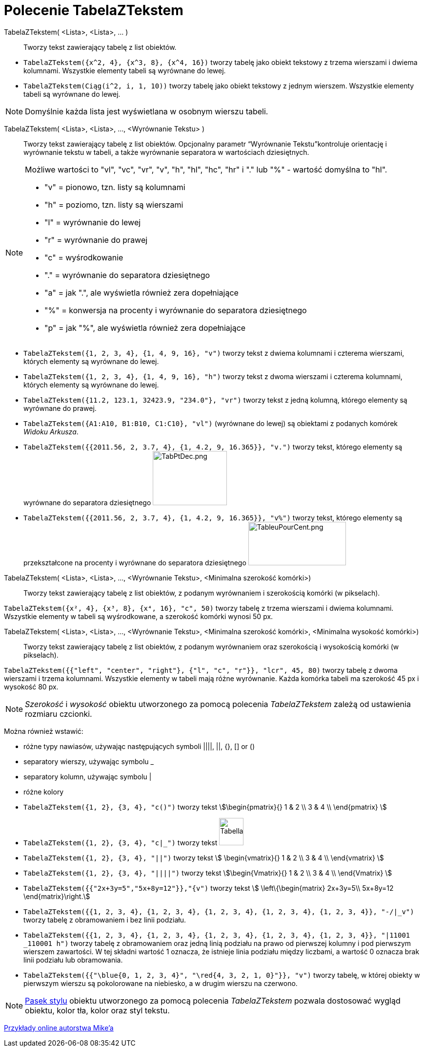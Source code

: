 = Polecenie TabelaZTekstem
:page-en: commands/TableText
ifdef::env-github[:imagesdir: /en/modules/ROOT/assets/images]

TabelaZTekstem( <Lista>, <Lista>, ... )::
  Tworzy tekst zawierający tabelę z list obiektów.

[EXAMPLE]
====

* `++TabelaZTekstem({x^2, 4}, {x^3, 8}, {x^4, 16})++` tworzy tabelę jako obiekt tekstowy z trzema wierszami i dwiema kolumnami. Wszystkie elementy tabeli są wyrównane do lewej.

* `++TabelaZTekstem(Ciąg(i^2, i, 1, 10))++` tworzy tabelę jako obiekt tekstowy z jednym wierszem. Wszystkie elementy tabeli są wyrównane do lewej.
====

[NOTE]
====

Domyślnie każda lista jest wyświetlana w osobnym wierszu tabeli.

====

TabelaZTekstem( <Lista>, <Lista>, ..., <Wyrównanie Tekstu> )::
   Tworzy tekst zawierający tabelę z list obiektów. Opcjonalny parametr “Wyrównanie Tekstu”kontroluje orientację 
i wyrównanie tekstu w tabeli, a także wyrównanie separatora w wartościach dziesiętnych.

[NOTE]
====

Możliwe wartości to "vl", "vc", "vr", "v", "h", "hl", "hc", "hr" i "." lub "%" - wartość domyślna to "hl".

* "v" = pionowo, tzn. listy są kolumnami
* "h" = poziomo, tzn. listy są wierszami
* "l" = wyrównanie do lewej
* "r" = wyrównanie do prawej
* "c" = wyśrodkowanie
* "." = wyrównanie do separatora dziesiętnego
* "a" = jak ".", ale wyświetla również zera dopełniające
* "%" = konwersja na procenty i wyrównanie do separatora dziesiętnego
* "p" = jak "%", ale wyświetla również zera dopełniające

====

[EXAMPLE]
====

* `++TabelaZTekstem({1, 2, 3, 4}, {1, 4, 9, 16}, "v")++` tworzy tekst z dwiema kolumnami i czterema wierszami, których elementy są wyrównane do lewej.
* `++TabelaZTekstem({1, 2, 3, 4}, {1, 4, 9, 16}, "h")++` tworzy tekst z dwoma wierszami i czterema kolumnami, których elementy są wyrównane do lewej.
* `++TabelaZTekstem({11.2, 123.1, 32423.9, "234.0"}, "vr")++` tworzy tekst z jedną kolumną, którego elementy są wyrównane do prawej.
* `++TabelaZTekstem({A1:A10, B1:B10, C1:C10}, "vl")++` (wyrównane do lewej) są obiektami z podanych komórek _Widoku Arkusza_.
* `++TabelaZTekstem({{2011.56, 2, 3.7, 4}, {1, 4.2, 9, 16.365}}, "v.")++` tworzy tekst, którego elementy są wyrównane do separatora dziesiętnego 
image:TabPtDec.png[TabPtDec.png,width=152,height=111]
* `++TabelaZTekstem({{2011.56, 2, 3.7, 4}, {1, 4.2, 9, 16.365}}, "v%")++` tworzy tekst, którego elementy są przekształcone na procenty i wyrównane 
do separatora dziesiętnego image:200px-TableuPourCent.png[TableuPourCent.png,width=200,height=89]

====

TabelaZTekstem( <Lista>, <Lista>, ..., <Wyrównanie Tekstu>, <Minimalna szerokość komórki>)::
  Tworzy tekst zawierający tabelę z list obiektów, z podanym wyrównaniem i szerokością komórki (w pikselach).

[EXAMPLE]
====

`++TabelaZTekstem({x², 4}, {x³, 8}, {x⁴, 16}, "c", 50)++` tworzy tabelę z trzema wierszami i dwiema kolumnami. Wszystkie elementy w tabeli 
są wyśrodkowane, a szerokość komórki wynosi 50 px.

====

TabelaZTekstem( <Lista>, <Lista>, ..., <Wyrównanie Tekstu>, <Minimalna szerokość komórki>, <Minimalna wysokość komórki>)::
  Tworzy tekst zawierający tabelę z list obiektów, z podanym wyrównaniem oraz szerokością i wysokością komórki (w pikselach).

[EXAMPLE]
====

`++TabelaZTekstem({{"left", "center", "right"}, {"l", "c", "r"}}, "lcr", 45, 80)++` tworzy tabelę z dwoma wierszami i trzema kolumnami. 
Wszystkie elementy w tabeli mają różne wyrównanie. Każda komórka tabeli ma szerokość 45 px i wysokość 80 px.

====

[NOTE]
====

_Szerokość_ i _wysokość_ obiektu utworzonego za pomocą polecenia _TabelaZTekstem_ zależą od ustawienia rozmiaru czcionki.

====

Można również wstawić:

* różne typy nawiasów, używając następujących symboli ||||, ||, {}, [] or ()
* separatory wierszy, używając symbolu _
* separatory kolumn, używając symbolu |
* różne kolory

[EXAMPLE]
====

* `++TabelaZTekstem({1, 2}, {3, 4}, "c()")++` tworzy tekst stem:[\begin{pmatrix}{} 1 & 2 \\ 3 & 4 \\ \end{pmatrix} ]
* `++TabelaZTekstem({1, 2}, {3, 4}, "c|_")++` tworzy tekst
image:50px-TabellaTesto.png[TabellaTesto.png,width=50,height=56]
* `++TabelaZTekstem({1, 2}, {3, 4}, "||")++` tworzy tekst stem:[ \begin{vmatrix}{} 1 & 2 \\ 3 & 4 \\ \end{vmatrix} ]
* `++TabelaZTekstem({1, 2}, {3, 4}, "||||")++` tworzy tekst stem:[\begin{Vmatrix}{} 1 & 2 \\ 3 & 4 \\ \end{Vmatrix} ]
* `++TabelaZTekstem({{"2x+3y=5","5x+8y=12"}},"{v")++` tworzy tekst stem:[ \left\{\begin{matrix} 2x+3y=5\\ 5x+8y=12
\end{matrix}\right.]
* `++TabelaZTekstem({{1, 2, 3, 4}, {1, 2, 3, 4}, {1, 2, 3, 4}, {1, 2, 3, 4}, {1, 2, 3, 4}}, "-/|_v")++` tworzy tabelę z obramowaniem i bez linii podziału.
* `++TabelaZTekstem({{1, 2, 3, 4}, {1, 2, 3, 4}, {1, 2, 3, 4}, {1, 2, 3, 4}, {1, 2, 3, 4}}, "|11001 _110001 h")++` tworzy tabelę z obramowaniem oraz 
jedną linią podziału na prawo od pierwszej kolumny i pod pierwszym wierszem zawartości. W tej składni wartość 1 oznacza, że istnieje linia podziału 
między liczbami, a wartość 0 oznacza brak linii podziału lub obramowania.
* `++TabelaZTekstem({{"\blue{0, 1, 2, 3, 4}", "\red{4, 3, 2, 1, 0}"}}, "v")++` tworzy tabelę, w której obiekty w pierwszym wierszu są pokolorowane 
na niebiesko, a w drugim wierszu na czerwono.

====

[NOTE]
====

xref:/Pasek_Stylu.adoc[Pasek stylu] obiektu utworzonego za pomocą polecenia _TabelaZTekstem_ pozwala dostosować wygląd obiektu, kolor tła, kolor oraz styl tekstu.

====

https://www.geogebra.org/m/Eq5T3vV3[Przykłady online autorstwa Mike’a]
